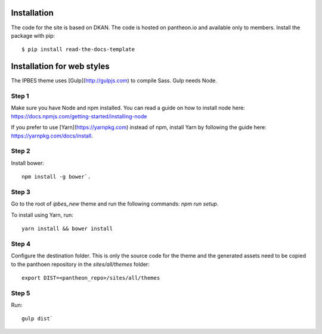 ============
Installation
============
The code for the site is based on DKAN. The code is hosted on pantheon.io and available only to members.
Install the package with pip::

    $ pip install read-the-docs-template
    
============
Installation for web styles
============

The IPBES theme uses [Gulp](http://gulpjs.com) to compile Sass. Gulp needs Node.

Step 1
-----------------
Make sure you have Node and npm installed.
You can read a guide on how to install node here: https://docs.npmjs.com/getting-started/installing-node

If you prefer to use [Yarn](https://yarnpkg.com) instead of npm, install Yarn by following the guide here: https://yarnpkg.com/docs/install.

Step 2
-----------------
Install bower::

    npm install -g bower`.

Step 3
-----------------
Go to the root of `ipbes_new` theme and run the following commands: `npm run setup`.

To install using Yarn, run::

    yarn install && bower install

Step 4
-----------------
Configure the destination folder. This is only the source code for the theme and the generated assets need to be
copied to the panthoen repository in the `sites/all/themes` folder::

    export DIST=<pantheon_repo>/sites/all/themes

Step 5
-----------------
Run::

    gulp dist`    
    
    
